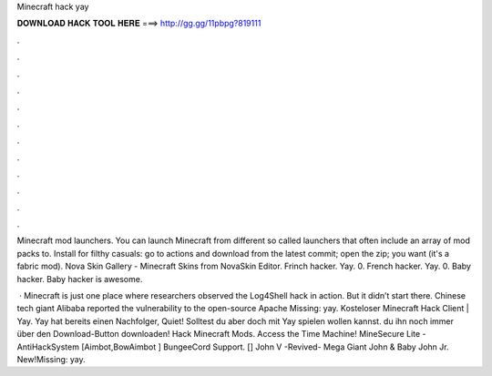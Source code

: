 Minecraft hack yay



𝐃𝐎𝐖𝐍𝐋𝐎𝐀𝐃 𝐇𝐀𝐂𝐊 𝐓𝐎𝐎𝐋 𝐇𝐄𝐑𝐄 ===> http://gg.gg/11pbpg?819111



.



.



.



.



.



.



.



.



.



.



.



.

Minecraft mod launchers. You can launch Minecraft from different so called launchers that often include an array of mod packs to. Install for filthy casuals: go to actions and download  from the latest commit; open the zip; you want  (it's a fabric mod). Nova Skin Gallery - Minecraft Skins from NovaSkin Editor. Frinch hacker. Yay. 0. French hacker. Yay. 0. Baby hacker. Baby hacker is awesome.

 · Minecraft is just one place where researchers observed the Log4Shell hack in action. But it didn’t start there. Chinese tech giant Alibaba reported the vulnerability to the open-source Apache Missing: yay. Kosteloser Minecraft Hack Client | Yay. Yay hat bereits einen Nachfolger, Quiet! Solltest du aber doch mit Yay spielen wollen kannst. du ihn noch immer über den Download-Button downloaden! Hack Minecraft Mods. Access the Time Machine! MineSecure Lite - AntiHackSystem [Aimbot,BowAimbot ] BungeeCord Support. [] John V -Revived- Mega Giant John & Baby John Jr. New!Missing: yay.

